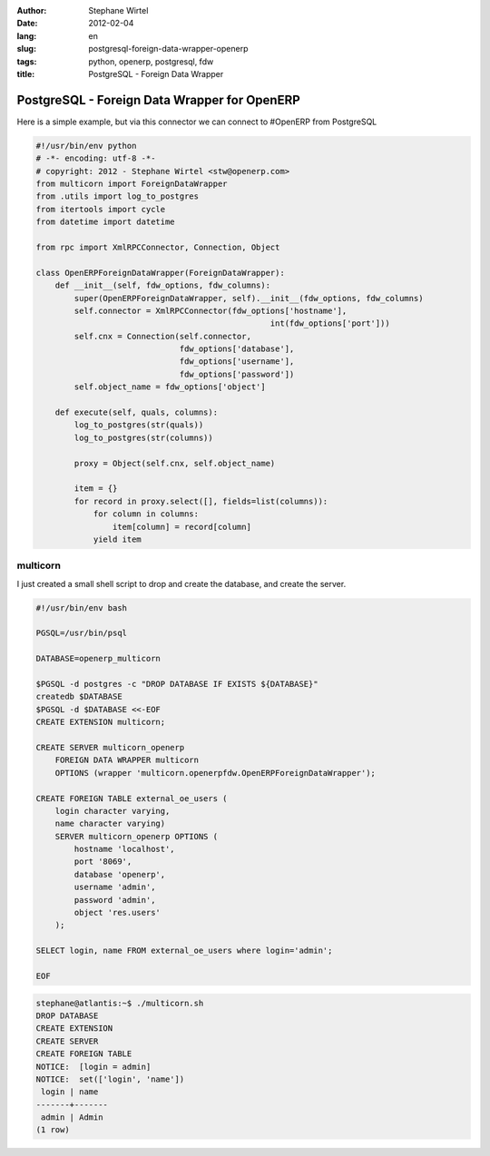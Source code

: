 :author: Stephane Wirtel
:date: 2012-02-04
:lang: en
:slug: postgresql-foreign-data-wrapper-openerp
:tags: python, openerp, postgresql, fdw
:title: PostgreSQL - Foreign Data Wrapper

PostgreSQL - Foreign Data Wrapper for OpenERP
#############################################

Here is a simple example, but via this connector we can connect to #OpenERP from PostgreSQL 

.. sourcecode:: python

    #!/usr/bin/env python
    # -*- encoding: utf-8 -*-
    # copyright: 2012 - Stephane Wirtel <stw@openerp.com>
    from multicorn import ForeignDataWrapper
    from .utils import log_to_postgres
    from itertools import cycle
    from datetime import datetime

    from rpc import XmlRPCConnector, Connection, Object

    class OpenERPForeignDataWrapper(ForeignDataWrapper):
        def __init__(self, fdw_options, fdw_columns):
            super(OpenERPForeignDataWrapper, self).__init__(fdw_options, fdw_columns)
            self.connector = XmlRPCConnector(fdw_options['hostname'],
                                                     int(fdw_options['port']))
            self.cnx = Connection(self.connector,
                                  fdw_options['database'],
                                  fdw_options['username'],
                                  fdw_options['password'])
            self.object_name = fdw_options['object']

        def execute(self, quals, columns):
            log_to_postgres(str(quals))
            log_to_postgres(str(columns))

            proxy = Object(self.cnx, self.object_name)

            item = {}
            for record in proxy.select([], fields=list(columns)):
                for column in columns:
                    item[column] = record[column]
                yield item


multicorn
=========

I just created a small shell script to drop and create the database, and create the server.

.. sourcecode:: bash

    #!/usr/bin/env bash

    PGSQL=/usr/bin/psql

    DATABASE=openerp_multicorn

    $PGSQL -d postgres -c "DROP DATABASE IF EXISTS ${DATABASE}"
    createdb $DATABASE
    $PGSQL -d $DATABASE <<-EOF
    CREATE EXTENSION multicorn;

    CREATE SERVER multicorn_openerp 
        FOREIGN DATA WRAPPER multicorn 
        OPTIONS (wrapper 'multicorn.openerpfdw.OpenERPForeignDataWrapper');

    CREATE FOREIGN TABLE external_oe_users (
        login character varying,
        name character varying)
        SERVER multicorn_openerp OPTIONS (
            hostname 'localhost',
            port '8069',
            database 'openerp',
            username 'admin',
            password 'admin',
            object 'res.users'
        );

    SELECT login, name FROM external_oe_users where login='admin';

    EOF

.. sourcecode:: bash

    stephane@atlantis:~$ ./multicorn.sh 
    DROP DATABASE
    CREATE EXTENSION
    CREATE SERVER
    CREATE FOREIGN TABLE
    NOTICE:  [login = admin]
    NOTICE:  set(['login', 'name'])
     login | name  
    -------+-------
     admin | Admin
    (1 row)


